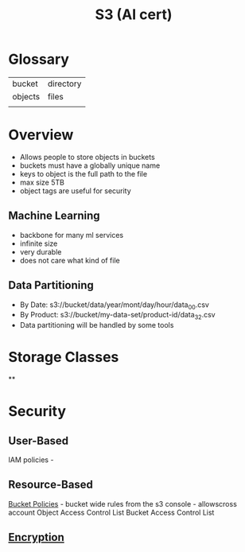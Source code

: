 :PROPERTIES:
:ID:       b2dbf08b-9381-4ae7-a28d-8bed161b543f
:END:
#+title: S3 (AI cert)


* Glossary

| bucket  | directory |
| objects | files     |
|         |           |

* Overview
- Allows people to store objects in buckets
- buckets must have a globally unique name
- keys to object is the full path to the file
- max size 5TB
- object tags are useful for security

** Machine Learning
- backbone for many ml services
- infinite size
- very durable
- does not care what kind of file

** Data Partitioning
- By Date: s3://bucket/data/year/mont/day/hour/data_00.csv
- By Product: s3://bucket/my-data-set/product-id/data_32.csv
- Data partitioning will be handled by some tools

* Storage Classes
**
* Security
** User-Based
IAM policies -
** Resource-Based
[[id:686fbb71-25bc-48db-a627-187e52212897][Bucket Policies]] - bucket wide rules from the s3 console  - allowscross account
Object Access Control List
Bucket Access Control List
** [[id:196036a9-f1ad-4f03-90da-f570c78b680d][Encryption]]

